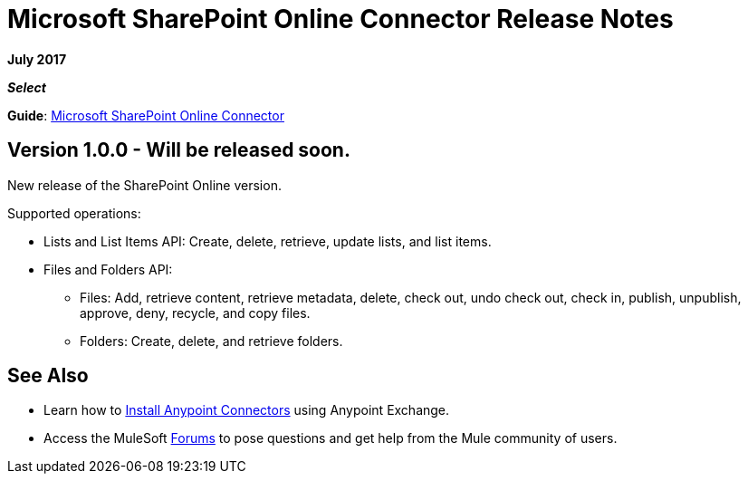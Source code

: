 = Microsoft SharePoint Online Connector Release Notes
:keywords: release notes, connectors, sharepoint, online

*July 2017*

*_Select_*

*Guide*: link:/mule-user-guide/v/3.8/microsoft-sharepoint-online-connector[Microsoft SharePoint Online Connector]

== Version 1.0.0 - Will be released soon.

New release of the SharePoint Online version.

Supported operations:

* Lists and List Items API: Create, delete, retrieve, update lists, and list items.
* Files and Folders API: 
** Files: Add, retrieve content, retrieve metadata, delete, check out, undo check out, check in, publish, unpublish, approve, deny, recycle, and copy files.
** Folders: Create, delete, and retrieve folders. 

== See Also

* Learn how to link:/mule-user-guide/v/3.8/installing-connectors[Install Anypoint Connectors] using Anypoint Exchange.
* Access the MuleSoft link:http://forums.mulesoft.com/[Forums] to pose questions and get help from the Mule community of users.
